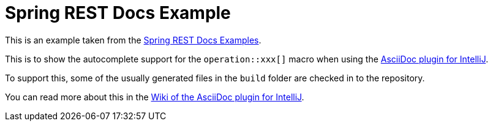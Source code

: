 = Spring REST Docs Example

This is an example taken from the https://github.com/spring-projects/spring-restdocs/tree/master/samples/rest-notes-spring-hateoas[Spring REST Docs Examples].

This is to show the autocomplete support for the `+++operation::xxx[]+++` macro when using the https://github.com/asciidoctor/asciidoctor-intellij-plugin[AsciiDoc plugin for IntelliJ].

To support this, some of the usually generated files in the `build` folder are checked in to the repository.

You can read more about this in the https://github.com/asciidoctor/asciidoctor-intellij-plugin/wiki/Spring-REST-Docs-support[Wiki of the AsciiDoc plugin for IntelliJ].
